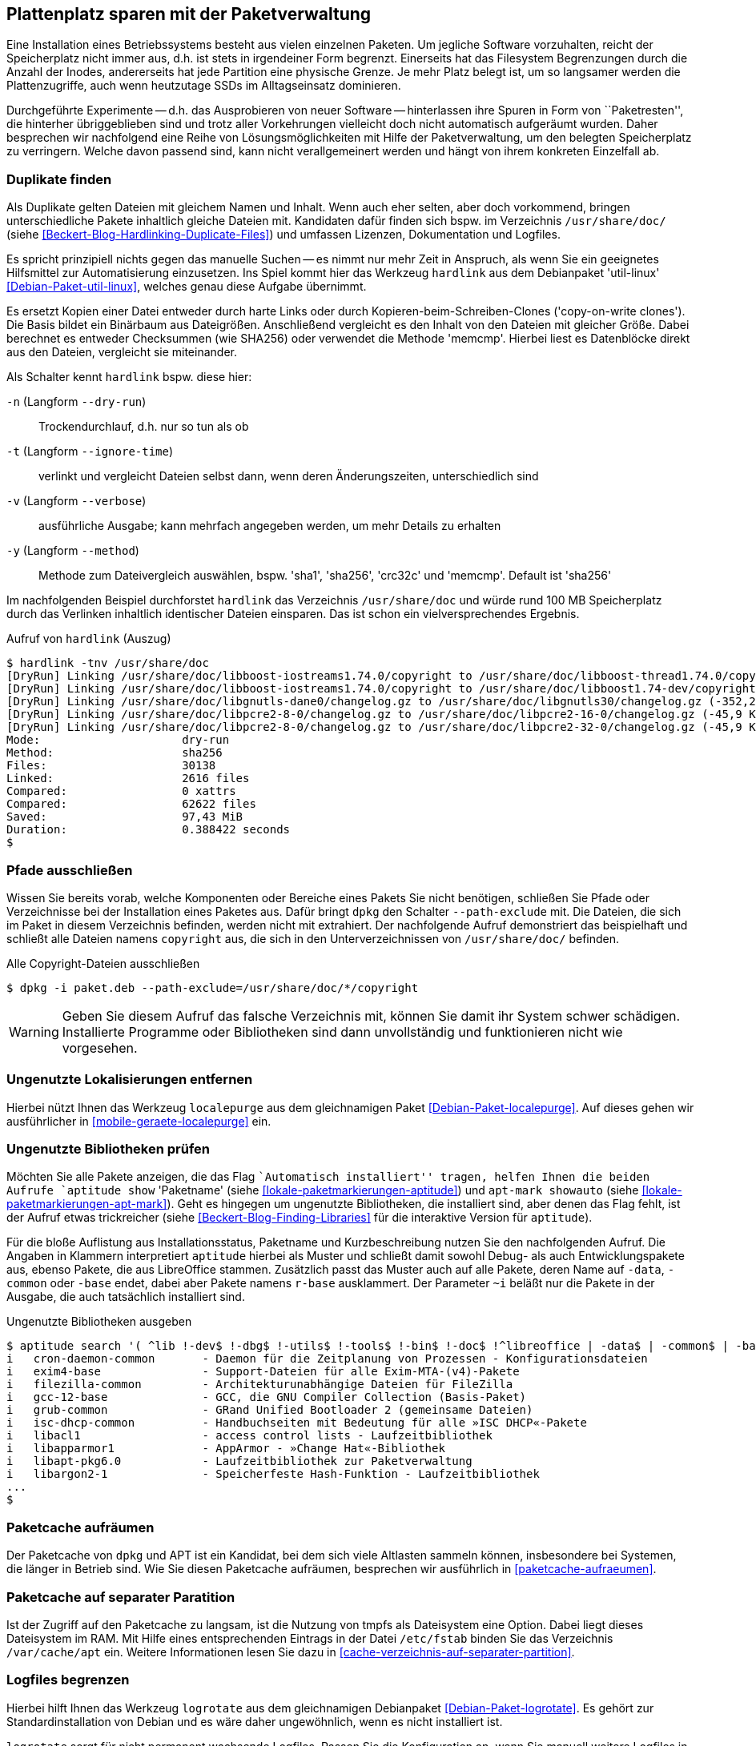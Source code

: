 // Datei: ./praxis/plattenplatz-sparen-mit-der-paketverwaltung.adoc

// Baustelle: Rohtext

[[plattenplatz-sparen-mit-der-paketverwaltung]]
== Plattenplatz sparen mit der Paketverwaltung ==

// Stichworte für den Index
(((Belegten Festplattenplatz minimieren)))
Eine Installation eines Betriebssystems besteht aus vielen einzelnen 
Paketen. Um jegliche Software vorzuhalten, reicht der Speicherplatz 
nicht immer aus, d.h. ist stets in irgendeiner Form begrenzt. 
Einerseits hat das Filesystem Begrenzungen durch die Anzahl der Inodes,
andererseits hat jede Partition eine physische Grenze. Je mehr Platz 
belegt ist, um so langsamer werden die Plattenzugriffe, auch wenn
heutzutage SSDs im Alltagseinsatz dominieren. 

Durchgeführte Experimente -- d.h. das Ausprobieren von neuer Software 
-- hinterlassen ihre Spuren in Form von ``Paketresten'', die hinterher
übriggeblieben sind und trotz aller Vorkehrungen vielleicht doch nicht 
automatisch aufgeräumt wurden. Daher besprechen wir nachfolgend eine
Reihe von Lösungsmöglichkeiten mit Hilfe der Paketverwaltung, um den 
belegten Speicherplatz zu verringern. Welche davon passend sind, kann 
nicht verallgemeinert werden und hängt von ihrem konkreten Einzelfall 
ab.

=== Duplikate finden ===

// Stichworte für den Index
(((Debianpaket, util-linux)))
(((Identische Dateien finden)))
Als Duplikate gelten Dateien mit gleichem Namen und Inhalt. Wenn auch
eher selten, aber doch vorkommend, bringen unterschiedliche Pakete 
inhaltlich gleiche Dateien mit. Kandidaten dafür finden sich bspw. im 
Verzeichnis `/usr/share/doc/` (siehe 
<<Beckert-Blog-Hardlinking-Duplicate-Files>>) und umfassen Lizenzen, 
Dokumentation und Logfiles.

Es spricht prinzipiell nichts gegen das manuelle Suchen -- es nimmt nur 
mehr Zeit in Anspruch, als wenn Sie ein geeignetes Hilfsmittel zur 
Automatisierung einzusetzen. Ins Spiel kommt hier das Werkzeug 
`hardlink` aus dem Debianpaket 'util-linux' <<Debian-Paket-util-linux>>, 
welches genau diese Aufgabe übernimmt.

Es ersetzt Kopien einer Datei entweder durch harte Links oder durch 
Kopieren-beim-Schreiben-Clones ('copy-on-write clones'). Die Basis 
bildet ein Binärbaum aus Dateigrößen. Anschließend vergleicht es den 
Inhalt von den Dateien mit gleicher Größe. Dabei berechnet es 
entweder Checksummen (wie SHA256) oder verwendet die Methode 'memcmp'.
Hierbei liest es Datenblöcke direkt aus den Dateien, vergleicht sie 
miteinander.

// Stichworte für den Index
(((hardlink, --dry-run)))
(((hardlink, --ignore-time)))
(((hardlink, --method)))
(((hardlink, --verbose)))
(((hardlink, -n)))
(((hardlink, -t)))
(((hardlink, -v)))
(((hardlink, -y)))

Als Schalter kennt `hardlink` bspw. diese hier:

`-n` (Langform `--dry-run`) :: Trockendurchlauf, d.h. nur so tun als ob

`-t` (Langform `--ignore-time`) :: verlinkt und vergleicht Dateien 
selbst dann, wenn deren Änderungszeiten, unterschiedlich sind

`-v` (Langform `--verbose`) :: ausführliche Ausgabe; kann mehrfach
angegeben werden, um mehr Details zu erhalten

`-y` (Langform `--method`) :: Methode zum Dateivergleich auswählen,
bspw. 'sha1', 'sha256', 'crc32c' und 'memcmp'. Default ist 'sha256'

Im nachfolgenden Beispiel durchforstet `hardlink` das Verzeichnis 
`/usr/share/doc` und würde rund 100 MB Speicherplatz durch das 
Verlinken inhaltlich identischer Dateien einsparen. Das ist schon ein 
vielversprechendes Ergebnis.

.Aufruf von `hardlink` (Auszug)
----
$ hardlink -tnv /usr/share/doc
[DryRun] Linking /usr/share/doc/libboost-iostreams1.74.0/copyright to /usr/share/doc/libboost-thread1.74.0/copyright (-1,96 MiB)
[DryRun] Linking /usr/share/doc/libboost-iostreams1.74.0/copyright to /usr/share/doc/libboost1.74-dev/copyright (-1,96 MiB)
[DryRun] Linking /usr/share/doc/libgnutls-dane0/changelog.gz to /usr/share/doc/libgnutls30/changelog.gz (-352,26 KiB)
[DryRun] Linking /usr/share/doc/libpcre2-8-0/changelog.gz to /usr/share/doc/libpcre2-16-0/changelog.gz (-45,9 KiB)
[DryRun] Linking /usr/share/doc/libpcre2-8-0/changelog.gz to /usr/share/doc/libpcre2-32-0/changelog.gz (-45,9 KiB)
Mode:                     dry-run
Method:                   sha256
Files:                    30138
Linked:                   2616 files
Compared:                 0 xattrs
Compared:                 62622 files
Saved:                    97,43 MiB
Duration:                 0.388422 seconds
$
----

[[plattenplatz-sparen-mit-der-paketverwaltung-pfade-ausschliessen]]
=== Pfade ausschließen ===
// Stichworte für den Index
(((dpkg, --path-exclude)))
(((Paket installieren, Dateien und Verzeichnisse ausschließen)))
Wissen Sie bereits vorab, welche Komponenten oder Bereiche eines 
Pakets Sie nicht benötigen, schließen Sie Pfade oder Verzeichnisse
bei der Installation eines Paketes aus. Dafür bringt `dpkg` den 
Schalter `--path-exclude` mit. Die Dateien, die sich im Paket in
diesem Verzeichnis befinden, werden nicht mit extrahiert. Der
nachfolgende Aufruf demonstriert das beispielhaft und schließt alle 
Dateien namens `copyright` aus, die sich in den Unterverzeichnissen 
von `/usr/share/doc/` befinden.

.Alle Copyright-Dateien ausschließen
----
$ dpkg -i paket.deb --path-exclude=/usr/share/doc/*/copyright
----

WARNING: Geben Sie diesem Aufruf das falsche Verzeichnis mit, können 
Sie damit ihr System schwer schädigen. Installierte Programme oder 
Bibliotheken sind dann unvollständig und funktionieren nicht wie 
vorgesehen.

[[plattenplatz-sparen-mit-der-paketverwaltung-lokalisierungen]]
=== Ungenutzte Lokalisierungen entfernen ===

// Stichworte für den Index
(((Debianpaket, localepurge)))
(((localepurge)))
(((Ungenutzte Lokalisierungen entfernen)))
Hierbei nützt Ihnen das Werkzeug `localepurge` aus dem gleichnamigen
Paket <<Debian-Paket-localepurge>>. Auf dieses gehen wir ausführlicher 
in <<mobile-geraete-localepurge>> ein.

[[plattenplatz-sparen-mit-der-paketverwaltung-ungenutzte-bibliotheken]]
=== Ungenutzte Bibliotheken prüfen ===

// Stichworte für den Index
(((apt-mark, showauto)))
(((aptitude, search)))
(((aptitude, show)))
(((Paketmarkierungen, automatic)))
(((Ungenutzte Bibliotheken entfernen)))

Möchten Sie alle Pakete anzeigen, die das Flag ``Automatisch installiert'' 
tragen, helfen Ihnen die beiden Aufrufe `aptitude show` 'Paketname' (siehe 
<<lokale-paketmarkierungen-aptitude>>) und `apt-mark showauto` (siehe 
<<lokale-paketmarkierungen-apt-mark>>). Geht es hingegen um ungenutzte 
Bibliotheken, die installiert sind, aber denen das Flag fehlt, ist der 
Aufruf etwas trickreicher (siehe <<Beckert-Blog-Finding-Libraries>> für
die interaktive Version für `aptitude`). 

Für die bloße Auflistung aus Installationsstatus, Paketname und 
Kurzbeschreibung nutzen Sie den nachfolgenden Aufruf. Die Angaben in 
Klammern interpretiert `aptitude` hierbei als Muster und schließt damit 
sowohl Debug- als auch Entwicklungspakete aus, ebenso Pakete, die aus 
LibreOffice stammen. Zusätzlich passt das Muster auch auf alle Pakete,
deren Name auf `-data`, `-common` oder `-base` endet, dabei aber Pakete
namens `r-base` ausklammert. Der Parameter `~i` beläßt nur die Pakete in 
der Ausgabe, die auch tatsächlich installiert sind.

.Ungenutzte Bibliotheken ausgeben
----
$ aptitude search '( ^lib !-dev$ !-dbg$ !-utils$ !-tools$ !-bin$ !-doc$ !^libreoffice | -data$ | -common$ | -base$ !^r-base ) !~M ~i'
i   cron-daemon-common       - Daemon für die Zeitplanung von Prozessen - Konfigurationsdateien 
i   exim4-base               - Support-Dateien für alle Exim-MTA-(v4)-Pakete                    
i   filezilla-common         - Architekturunabhängige Dateien für FileZilla                     
i   gcc-12-base              - GCC, die GNU Compiler Collection (Basis-Paket)                   
i   grub-common              - GRand Unified Bootloader 2 (gemeinsame Dateien)                  
i   isc-dhcp-common          - Handbuchseiten mit Bedeutung für alle »ISC DHCP«-Pakete          
i   libacl1                  - access control lists - Laufzeitbibliothek                        
i   libapparmor1             - AppArmor - »Change Hat«-Bibliothek                               
i   libapt-pkg6.0            - Laufzeitbibliothek zur Paketverwaltung                           
i   libargon2-1              - Speicherfeste Hash-Funktion - Laufzeitbibliothek
...
$
----

[[plattenplatz-sparen-mit-der-paketverwaltung-paketcache-aufraeumen]]
=== Paketcache aufräumen ===

// Stichworte für den Index
(((Paketcache, aufräumen)))
Der Paketcache von `dpkg` und APT ist ein Kandidat, bei dem sich viele
Altlasten sammeln können, insbesondere bei Systemen, die länger in Betrieb
sind. Wie Sie diesen Paketcache aufräumen, besprechen wir ausführlich in
<<paketcache-aufraeumen>>.

[[plattenplatz-sparen-mit-der-paketverwaltung-paketcache-separat]]
=== Paketcache auf separater Paratition ===

// Stichworte für den Index
(((Paketcache, auf separater Partition)))
Ist der Zugriff auf den Paketcache zu langsam, ist die Nutzung von tmpfs
als Dateisystem eine Option. Dabei liegt dieses Dateisystem im RAM. Mit 
Hilfe eines entsprechenden Eintrags in der Datei `/etc/fstab` binden Sie 
das Verzeichnis `/var/cache/apt` ein. Weitere Informationen lesen Sie 
dazu in <<cache-verzeichnis-auf-separater-partition>>.

[[plattenplatz-sparen-mit-der-paketverwaltung-logfiles-begrenzen]]
=== Logfiles begrenzen ===

// Stichworte für den Index
(((Logfiles begrenzen)))
Hierbei hilft Ihnen das Werkzeug `logrotate` aus dem gleichnamigen 
Debianpaket <<Debian-Paket-logrotate>>. Es gehört zur 
Standardinstallation von Debian und es wäre daher ungewöhnlich, wenn
es nicht installiert ist.

`logrotate` sorgt für nicht permanent wachsende Logfiles. Passen Sie
die Konfiguration an, wenn Sie manuell weitere Logfiles in Anwendungen 
ergänzen (bspw. VHosts im Apache).

[[plattenplatz-sparen-mit-der-paketverwaltung-syslog-deaktivieren]]
=== Syslog deaktivieren ===

// Stichworte für den Index
(((Syslog deaktivieren)))
Um die Menge der Logdateien zu verringern, verwenden Sie keinen 
`syslogd` und lassen den Syslog stattdessen nur in einem Ringbuffer 
laufen. Das Default-Paket ist 'rsyslog' -- dieses entfernen Sie 
zunächst. Nutzen Sie Systemd, schauen Sie sich das Logfile danach 
im Ringpuffer mit `journalctl` an, bei SysVInit installieren Sie 
stattdessen das Paket 'busybox-syslogd' und lesen mit Hilfe des
Werkzeugs `logread` den Inhalt des Ringpuffers.

[[plattenplatz-sparen-mit-der-paketverwaltung-debian-installation]]
=== Die Größe der Debian-Installation verringern ===

// Stichworte für den Index
(((Größe der Debian-Installation verringern)))
Eine übliche Installation von Debian GNU/Linux für den Desktop kann 
durchaus mehr als 2000 Pakete umfassen. Um den "Fußabdruck" kleiner
zu machen, bleibt nur, von Anfang an konsequent zu sein:

* installieren Sie nur die Pakete, die Sie tatsächlich benötigen und auch benutzen
* identifizieren Sie unnötige Pakete und entfernen Sie diese, sofern das möglich ist
* vermeiden Sie `tasksel` (siehe <<tasksel>>), auch wenn das Werkzeug noch so toll ist und wählen stattdessen lediglich die Pakete aus, die Sie wirklich benötigen

Eine vollständigere Liste beinhaltet der Abschnitt 'ReduceDebian' im 
Debian Wiki <<ReduceDebian>>. Diese Liste rät u. a. zu den folgenden 
Schritten:

* entfernen Sie nicht-kritische und unnötige Pakete
* konfigurieren Sie Apt so um, dass es nicht automatisch zusätzliche Pakete installiert
* ersetzen Sie Pakete durch kleinere Äquivalente
* entfernen Sie unnötige Spracheinstellungen (Locales), bspw. mittels `localepurge` (siehe <<plattenplatz-sparen-mit-der-paketverwaltung-lokalisierungen>>)
* entfernen Sie unnötige Kernelmodule
* bauen Sie einen kleineren, spezifischeren Linuxkernel

Stehen Softwaretests an, hilft es, diese in Virtuelle Maschinen oder 
Container auszulagern. Damit verringert sich der Ballast, der später 
vielleicht wieder aufgeräumt werden muss, sollte die gerade ausprobierte
Software doch nicht ihren Erwartungen entsprechen.

[[plattenplatz-sparen-mit-der-paketverwaltung-bleachbit]]
=== Mittels Bleachbit aufräumen ===

// Stichworte für den Index
(((Bleachbit)))
(((Debianpaket, bleachbit)))
Die von Ihnen genutzten Programme hinterlassen durch ihre Nutzung jede
Menge Daten und Datenspuren -- Cookies, die Browserhistorie, temporäre
Dateien und Logdateien. Unabhängig von deren Inhalten belegen diese
Daten Speicherplatz. Um diese zu bereinigen, bietet sich das Werkzeug
bleachbit <<bleachbit>> an. Für Debian steht es als gleichnamiges Paket
'bleachbit' <<Debian-Paket-bleachbit>> bereit (siehe <<fig.bleachbit>>).

.Auswahl bei Bleachbit
image::praxis/bleachbit.png[id="fig.bleachbit"]

// Datei (Ende): ./praxis/plattenplatz-sparen-mit-der-paketverwaltung.adoc
